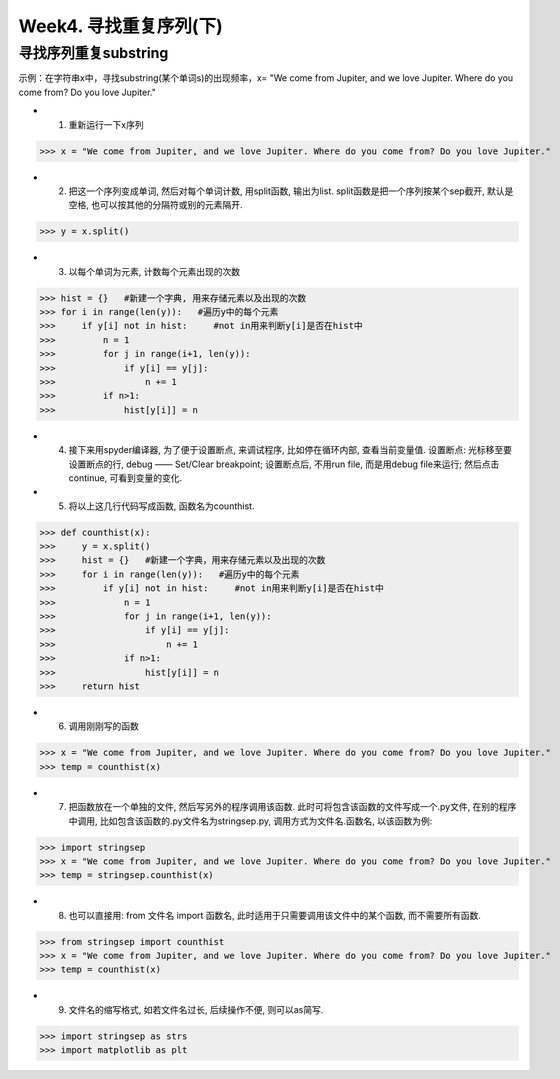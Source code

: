 Week4. 寻找重复序列(下)
===========

寻找序列重复substring
------------

示例：在字符串x中，寻找substring(某个单词s)的出现频率，x= "We come from Jupiter, and we love Jupiter. Where do you come from? Do you love Jupiter."

* 1. 重新运行一下x序列

>>> x = "We come from Jupiter, and we love Jupiter. Where do you come from? Do you love Jupiter."

* 2. 把这一个序列变成单词, 然后对每个单词计数, 用split函数, 输出为list. split函数是把一个序列按某个sep截开, 默认是空格, 也可以按其他的分隔符或别的元素隔开.

>>> y = x.split()

* 3. 以每个单词为元素, 计数每个元素出现的次数

>>> hist = {}   #新建一个字典, 用来存储元素以及出现的次数
>>> for i in range(len(y)):   #遍历y中的每个元素
>>>     if y[i] not in hist:     #not in用来判断y[i]是否在hist中
>>>         n = 1 
>>>         for j in range(i+1, len(y)):
>>>             if y[i] == y[j]:
>>>                 n += 1
>>>         if n>1:
>>>             hist[y[i]] = n

* 4. 接下来用spyder编译器, 为了便于设置断点, 来调试程序, 比如停在循环内部, 查看当前变量值. 设置断点: 光标移至要设置断点的行, debug —— Set/Clear breakpoint; 设置断点后, 不用run file, 而是用debug file来运行; 然后点击continue, 可看到变量的变化.

* 5. 将以上这几行代码写成函数, 函数名为counthist.

>>> def counthist(x):
>>>     y = x.split()
>>>     hist = {}   #新建一个字典，用来存储元素以及出现的次数
>>>     for i in range(len(y)):   #遍历y中的每个元素
>>>         if y[i] not in hist:     #not in用来判断y[i]是否在hist中
>>>             n = 1 
>>>             for j in range(i+1, len(y)):
>>>                 if y[i] == y[j]:
>>>                     n += 1
>>>             if n>1:
>>>                 hist[y[i]] = n
>>>     return hist

* 6. 调用刚刚写的函数

>>> x = "We come from Jupiter, and we love Jupiter. Where do you come from? Do you love Jupiter."
>>> temp = counthist(x)

* 7. 把函数放在一个单独的文件, 然后写另外的程序调用该函数. 此时可将包含该函数的文件写成一个.py文件, 在别的程序中调用, 比如包含该函数的.py文件名为stringsep.py, 调用方式为文件名.函数名, 以该函数为例:

>>> import stringsep
>>> x = "We come from Jupiter, and we love Jupiter. Where do you come from? Do you love Jupiter."
>>> temp = stringsep.counthist(x)

* 8. 也可以直接用: from 文件名 import 函数名, 此时适用于只需要调用该文件中的某个函数, 而不需要所有函数.

>>> from stringsep import counthist
>>> x = "We come from Jupiter, and we love Jupiter. Where do you come from? Do you love Jupiter."
>>> temp = counthist(x)

* 9. 文件名的缩写格式, 如若文件名过长, 后续操作不便, 则可以as简写.

>>> import stringsep as strs
>>> import matplotlib as plt





